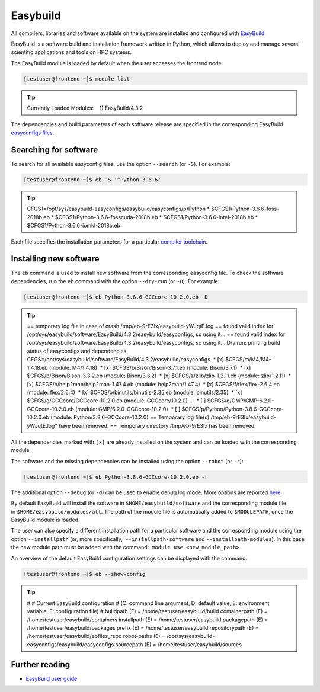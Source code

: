 .. |nbsp| unicode:: U+00A0

Easybuild
=========

All compilers, libraries and software available on the system are installed and configured with `EasyBuild <https://easybuild.io/>`__.

EasyBuild is a software build and installation framework written in Python, which allows to deploy and manage several scientific applications and tools on HPC systems.

The EasyBuild module is loaded by default when the user accesses the frontend node.

.. code-block:: console

	[testuser@frontend ~]$ module list

.. tip::

	Currently Loaded Modules:
	|nbsp| |nbsp|\1) EasyBuild/4.3.2


The dependencies and build parameters of each software release are specified in the corresponding EasyBuild `easyconfigs files <https://github.com/easybuilders/easybuild-easyconfigs>`__.

Searching for software
----------------------

To search for all available easyconfig files, use the option ``--search`` (or ``-S``). For example:

.. code-block:: console

	[testuser@frontend ~]$ eb -S '^Python-3.6.6'

.. tip::
	CFGS1=/opt/sys/easybuild-easyconfigs/easybuild/easyconfigs/p/Python
	* $CFGS1/Python-3.6.6-foss-2018b.eb
	* $CFGS1/Python-3.6.6-fosscuda-2018b.eb
	* $CFGS1/Python-3.6.6-intel-2018b.eb
	* $CFGS1/Python-3.6.6-iomkl-2018b.eb


Each file specifies the installation parameters for a particular `compiler toolchain <compilers.html>`__.


Installing new software
-----------------------

The ``eb`` command is used to install new software from the corresponding easyconfig file.
To check the software dependencies, run the ``eb`` command with the option ``--dry-run`` (or ``-D``). For example:

.. code-block:: console

	[testuser@frontend ~]$ eb Python-3.8.6-GCCcore-10.2.0.eb -D

.. tip::

	== temporary log file in case of crash /tmp/eb-9rE3Ix/easybuild-yWJqtE.log
	== found valid index for /opt/sys/easybuild/software/EasyBuild/4.3.2/easybuild/easyconfigs, so using it...
	== found valid index for /opt/sys/easybuild/software/EasyBuild/4.3.2/easybuild/easyconfigs, so using it...
	Dry run: printing build status of easyconfigs and dependencies
	CFGS=/opt/sys/easybuild/software/EasyBuild/4.3.2/easybuild/easyconfigs
	|nbsp|\* [x] $CFGS/m/M4/M4-1.4.18.eb (module: M4/1.4.18)
	|nbsp|\* [x] $CFGS/b/Bison/Bison-3.7.1.eb (module: Bison/3.7.1)
	|nbsp|\* [x] $CFGS/b/Bison/Bison-3.3.2.eb (module: Bison/3.3.2)
	|nbsp|\* [x] $CFGS/z/zlib/zlib-1.2.11.eb (module: zlib/1.2.11)
	|nbsp|\* [x] $CFGS/h/help2man/help2man-1.47.4.eb (module: help2man/1.47.4)
	|nbsp|\* [x] $CFGS/f/flex/flex-2.6.4.eb (module: flex/2.6.4)
	|nbsp|\* [x] $CFGS/b/binutils/binutils-2.35.eb (module: binutils/2.35)
	|nbsp|\* [x] $CFGS/g/GCCcore/GCCcore-10.2.0.eb (module: GCCcore/10.2.0)
	...
	|nbsp|\* [ ] $CFGS/g/GMP/GMP-6.2.0-GCCcore-10.2.0.eb (module: GMP/6.2.0-GCCcore-10.2.0)
	|nbsp|\* [ ] $CFGS/p/Python/Python-3.8.6-GCCcore-10.2.0.eb (module: Python/3.8.6-GCCcore-10.2.0)
	== Temporary log file(s) /tmp/eb-9rE3Ix/easybuild-yWJqtE.log* have been removed.
	== Temporary directory /tmp/eb-9rE3Ix has been removed.

All the dependencies marked with ``[x]`` are already installed on the system and can be loaded with the corresponding module.

The software and the missing dependencies can be installed using the option ``--robot`` (or ``-r``):

.. code-block:: console

	[testuser@frontend ~]$ eb Python-3.8.6-GCCcore-10.2.0.eb -r

The additional option ``--debug`` (or ``-d``) can be used to enable debug log mode. More options are reported `here <https://docs.easybuild.io/en/latest/version-specific/help.html>`__.

By default EasyBuild will install the software in ``$HOME/easybuild/software`` and the corresponding module file in ``$HOME/easybuild/modules/all``. The path of the module file is automatically added to ``$MODULEPATH``, once the EasyBuild module is loaded.

The user can also specify a different installation path for a particular software and the corresponding module using the option ``--installpath`` (or, more specifically,  ``--installpath-software`` and ``--installpath-modules``). In this case the new module path must be added with the command:  ``module use <new_module_path>``.

An overview of the default EasyBuild configuration settings can be displayed with the command:

.. code-block:: console

	[testuser@frontend ~]$ eb --show-config

.. tip::

	#
	# Current EasyBuild configuration
	# (C: command line argument, D: default value, E: environment variable, F: configuration file)
	#
	buildpath      (E) = /home/testuser/easybuild/build
	containerpath  (E) = /home/testuser/easybuild/containers
	installpath    (E) = /home/testuser/easybuild
	packagepath    (E) = /home/testuser/easybuild/packages
	prefix         (E) = /home/testuser/easybuild
	repositorypath (E) = /home/testuser/easybuild/ebfiles_repo
	robot-paths    (E) = /opt/sys/easybuild-easyconfigs/easybuild/easyconfigs
	sourcepath     (E) = /home/testuser/easybuild/sources


Further reading
---------------

- `EasyBuild user guide <https://docs.easybuild.io/en/latest/>`__
